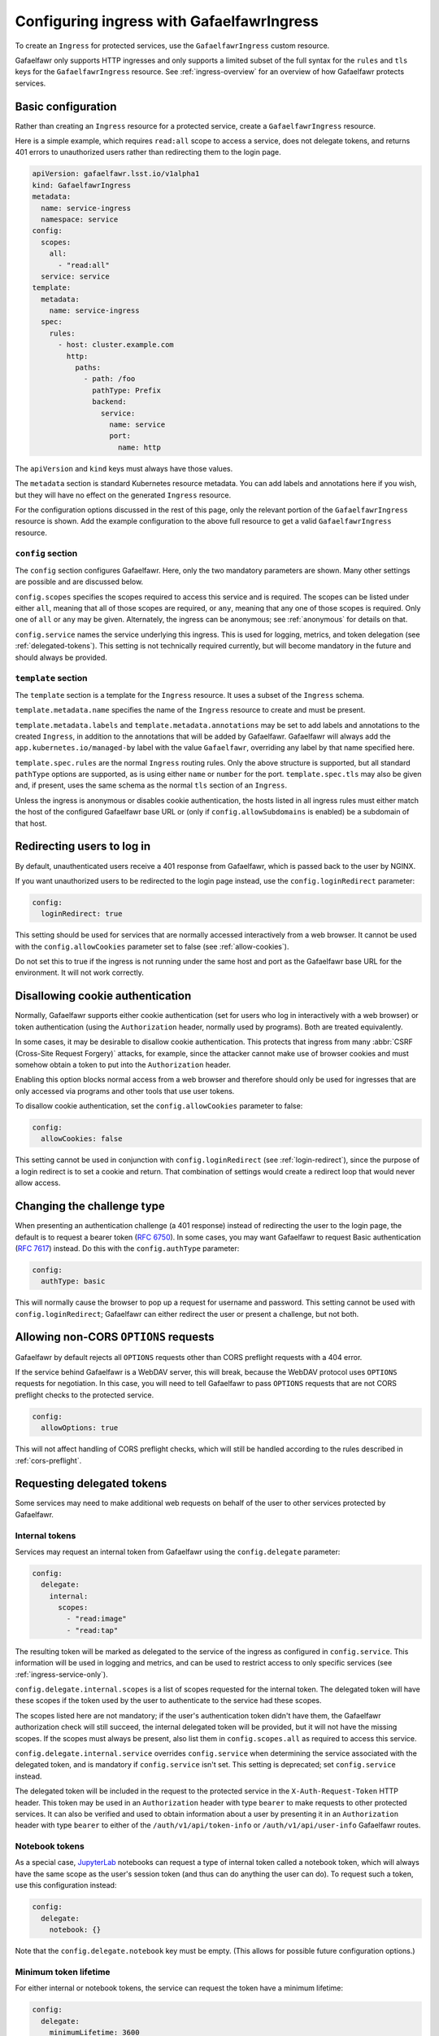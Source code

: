 .. _ingress:

##########################################
Configuring ingress with GafaelfawrIngress
##########################################

To create an ``Ingress`` for protected services, use the ``GafaelfawrIngress`` custom resource.

Gafaelfawr only supports HTTP ingresses and only supports a limited subset of the full syntax for the ``rules`` and ``tls`` keys for the ``GafaelfawrIngress`` resource.
See :ref:`ingress-overview` for an overview of how Gafaelfawr protects services.

Basic configuration
===================

Rather than creating an ``Ingress`` resource for a protected service, create a ``GafaelfawrIngress`` resource.

Here is a simple example, which requires ``read:all`` scope to access a service, does not delegate tokens, and returns 401 errors to unauthorized users rather than redirecting them to the login page.

.. code-block:: yaml

   apiVersion: gafaelfawr.lsst.io/v1alpha1
   kind: GafaelfawrIngress
   metadata:
     name: service-ingress
     namespace: service
   config:
     scopes:
       all:
         - "read:all"
     service: service
   template:
     metadata:
       name: service-ingress
     spec:
       rules:
         - host: cluster.example.com
           http:
             paths:
               - path: /foo
                 pathType: Prefix
                 backend:
                   service:
                     name: service
                     port:
                       name: http

The ``apiVersion`` and ``kind`` keys must always have those values.

The ``metadata`` section is standard Kubernetes resource metadata.
You can add labels and annotations here if you wish, but they will have no effect on the generated ``Ingress`` resource.

For the configuration options discussed in the rest of this page, only the relevant portion of the ``GafaelfawrIngress`` resource is shown.
Add the example configuration to the above full resource to get a valid ``GafaelfawrIngress`` resource.

``config`` section
------------------

The ``config`` section configures Gafaelfawr.
Here, only the two mandatory parameters are shown.
Many other settings are possible and are discussed below.

``config.scopes`` specifies the scopes required to access this service and is required.
The scopes can be listed under either ``all``, meaning that all of those scopes are required, or ``any``, meaning that any one of those scopes is required.
Only one of ``all`` or ``any`` may be given.
Alternately, the ingress can be anonymous; see :ref:`anonymous` for details on that.

``config.service`` names the service underlying this ingress.
This is used for logging, metrics, and token delegation (see :ref:`delegated-tokens`).
This setting is not technically required currently, but will become mandatory in the future and should always be provided.

``template`` section
--------------------

The ``template`` section is a template for the ``Ingress`` resource.
It uses a subset of the ``Ingress`` schema.

``template.metadata.name`` specifies the name of the ``Ingress`` resource to create and must be present.

``template.metadata.labels`` and ``template.metadata.annotations`` may be set to add labels and annotations to the created ``Ingress``, in addition to the annotations that will be added by Gafaelfawr.
Gafaelfawr will always add the ``app.kubernetes.io/managed-by`` label with the value ``Gafaelfawr``, overriding any label by that name specified here.

``template.spec.rules`` are the normal ``Ingress`` routing rules.
Only the above structure is supported, but all standard ``pathType`` options are supported, as is using either ``name`` or ``number`` for the port.
``template.spec.tls`` may also be given and, if present, uses the same schema as the normal ``tls`` section of an ``Ingress``.

Unless the ingress is anonymous or disables cookie authentication, the hosts listed in all ingress rules must either match the host of the configured Gafaelfawr base URL or (only if ``config.allowSubdomains`` is enabled) be a subdomain of that host.

.. _login-redirect:

Redirecting users to log in
===========================

By default, unauthenticated users receive a 401 response from Gafaelfawr, which is passed back to the user by NGINX.

If you want unauthorized users to be redirected to the login page instead, use the ``config.loginRedirect`` parameter:

.. code-block:: yaml

   config:
     loginRedirect: true

This setting should be used for services that are normally accessed interactively from a web browser.
It cannot be used with the ``config.allowCookies`` parameter set to false (see :ref:`allow-cookies`).

Do not set this to true if the ingress is not running under the same host and port as the Gafaelfawr base URL for the environment.
It will not work correctly.

.. _allow-cookies:

Disallowing cookie authentication
=================================

Normally, Gafaelfawr supports either cookie authentication (set for users who log in interactively with a web browser) or token authentication (using the ``Authorization`` header, normally used by programs).
Both are treated equivalently.

In some cases, it may be desirable to disallow cookie authentication.
This protects that ingress from many :abbr:`CSRF (Cross-Site Request Forgery)` attacks, for example, since the attacker cannot make use of browser cookies and must somehow obtain a token to put into the ``Authorization`` header.

Enabling this option blocks normal access from a web browser and therefore should only be used for ingresses that are only accessed via programs and other tools that use user tokens.

To disallow cookie authentication, set the ``config.allowCookies`` parameter to false:

.. code-block:: yaml

   config:
     allowCookies: false

This setting cannot be used in conjunction with ``config.loginRedirect`` (see :ref:`login-redirect`), since the purpose of a login redirect is to set a cookie and return.
That combination of settings would create a redirect loop that would never allow access.

Changing the challenge type
===========================

When presenting an authentication challenge (a 401 response) instead of redirecting the user to the login page, the default is to request a bearer token (:rfc:`6750`).
In some cases, you may want Gafaelfawr to request Basic authentication (:rfc:`7617`) instead.
Do this with the ``config.authType`` parameter:

.. code-block:: yaml

   config:
     authType: basic

This will normally cause the browser to pop up a request for username and password.
This setting cannot be used with ``config.loginRedirect``; Gafaelfawr can either redirect the user or present a challenge, but not both.

.. _ingress-allow-options:

Allowing non-CORS ``OPTIONS`` requests
======================================

Gafaelfawr by default rejects all ``OPTIONS`` requests other than CORS preflight requests with a 404 error.

If the service behind Gafaelfawr is a WebDAV server, this will break, because the WebDAV protocol uses ``OPTIONS`` requests for negotiation.
In this case, you will need to tell Gafaelfawr to pass ``OPTIONS`` requests that are not CORS preflight checks to the protected service.

.. code-block:: yaml

   config:
     allowOptions: true

This will not affect handling of CORS preflight checks, which will still be handled according to the rules described in :ref:`cors-preflight`.

.. _delegated-tokens:

Requesting delegated tokens
===========================

Some services may need to make additional web requests on behalf of the user to other services protected by Gafaelfawr.

Internal tokens
---------------

Services may request an internal token from Gafaelfawr using the ``config.delegate`` parameter:

.. code-block:: yaml

   config:
     delegate:
       internal:
         scopes:
           - "read:image"
           - "read:tap"

The resulting token will be marked as delegated to the service of the ingress as configured in ``config.service``.
This information will be used in logging and metrics, and can be used to restrict access to only specific services (see :ref:`ingress-service-only`).

``config.delegate.internal.scopes`` is a list of scopes requested for the internal token.
The delegated token will have these scopes if the token used by the user to authenticate to the service had these scopes.

The scopes listed here are not mandatory; if the user's authentication token didn't have them, the Gafaelfawr authorization check will still succeed, the internal delegated token will be provided, but it will not have the missing scopes.
If the scopes must always be present, also list them in ``config.scopes.all`` as required to access this service.

``config.delegate.internal.service`` overrides ``config.service`` when determining the service associated with the delegated token, and is mandatory if ``config.service`` isn't set.
This setting is deprecated; set ``config.service`` instead.

The delegated token will be included in the request to the protected service in the ``X-Auth-Request-Token`` HTTP header.
This token may be used in an ``Authorization`` header with type ``bearer`` to make requests to other protected services.
It can also be verified and used to obtain information about a user by presenting it in an ``Authorization`` header with type ``bearer`` to either of the ``/auth/v1/api/token-info`` or ``/auth/v1/api/user-info`` Gafaelfawr routes.

Notebook tokens
---------------

As a special case, JupyterLab_ notebooks can request a type of internal token called a notebook token, which will always have the same scope as the user's session token (and thus can do anything the user can do).
To request such a token, use this configuration instead:

.. code-block:: yaml

   config:
     delegate:
       notebook: {}

Note that the ``config.delegate.notebook`` key must be empty.
(This allows for possible future configuration options.)

.. _JupyterLab: https://jupyter.org/

Minimum token lifetime
----------------------

For either internal or notebook tokens, the service can request the token have a minimum lifetime:

.. code-block:: yaml

   config:
     delegate:
       minimumLifetime: 3600

This value is in seconds, so the above requests a minimum lifetime of one hour.

If the user's authentication token does not have a sufficient remaining lifetime to create an internal or notebook token with at least this remaining life, the request will be treated the same as if the user had no token.
In other words, they will receive either a 401 response or be redirected to the login page, depending on the value of ``config.loginRedirect``.
Presumably logging in again will create a token with sufficient remaining lifetime to satisfy this restriction.

Obviously, do not request a minimum lifetime longer than the default token lifetime!
See :ref:`helm-token-lifetime` for more details.

.. _delegate-authorization:

Delegate token in Authorization header
--------------------------------------

The delegated token is passed to the protected service in the ``X-Auth-Request-Token`` header, but this is a custom Gafaelfawr header.
Some services may expect that token to be passed in the ``Authorization`` header as a bearer token, as specified in :rfc:`6750`.
To tell Gafaelfawr to do this, use:

.. code-block:: yaml

   config:
     delegate:
       useAuthorization: true

The same token will also still be passed in the ``X-Auth-Request-Token`` header.

If this configuration option is set, the incoming ``Authorization`` header will be entirely replaced by one containing only the delegated token, unlike Gafaelfawr's normal behavior of preserving any incoming ``Authorization`` header that doesn't include a Gafaelfawr token.

Caching
========

By default, Gafaelfawr is consulted for every HTTP request handled by the NGINX ingress.

For lower-volume API services, this is normally desirable, but for interactive web sites that may load large numbers of supporting resources or make a large number of small HTTP requests, this can cause unnecessary load on NGINX and Gafaelfawr.
In those cases, you may wish to trade some security and predictability for performance by telling NGINX to cache the Gafaelfawr response for a short period of time.

You can do this with the ``authCacheDuration`` setting:

.. code-block:: yaml

   config:
     authCacheDuration: 5m

The value must be an `NGINX time interval <https://nginx.org/en/docs/syntax.html>`__.
``5m`` for five minutes represents a reasonable tradeoff between respecting token invalidation and reducing the NGINX and Gafaelfawr load.

The cache is automatically invalidated if the ``Cookie`` or ``Authorization`` HTTP headers change.

.. warning::

   Enabling authentication caching means that not all requests to the service will be passed to Gafaelfawr.
   That, in turn, means that Gafaelfawr cannot enforce rate limiting.
   Only the uncached requests will count against the rate limit.
   For services that require rate limiting, either do not use ``authCacheDuration`` or implement rate limiting some other way, such as directly inside the protected service.

.. _ingress-service-only:

Service-only ingresses
======================

Sometimes it is useful to restrict an ingress to only allow access from other services acting on behalf of users.
For example, in a microservice architecture, a user-facing service may call out to other internal services to perform part of its work, but users should not be able to access the internal services directly.

Gafaelfawr supports this use case with ingresses that can only be accessed by tokens issued to other services.
Normally this is an internal token delegated to a service via its ingress.

To restrict an ingress to only access by a list of other services, use the ``onlyServices`` setting:

.. code-block:: yaml

   config:
     onlyServices:
       - portal
       - vo-cutouts

The value is a list of service names that should be allowed access.
All other services, and all direct access by users, will be denied.

The names of the services listed here must match the service name in issued tokens that should be permitted access.
This is configured in ``config.service`` in the ingress for the calling service.

For example, suppose there are two services, user-service and backend-service.
The user will make direct requests to user-service.
backend-service wants to only allow requests from user-service, but not directly from users.
In this case, the ingress for user-service should set ``config.service`` to ``user-service`` and request delegated internal tokens.
The ingress for backend-service should then set ``config.onlyServices`` to ``["user-service"]``.

All other access restrictions are still applied in addition to the service restrictions.
So, for example, if the internal token from a listed service doesn't have a required scope, Gafaelfawr will still reject the request.

Per-user ingresses
==================

List of allowed users
---------------------

Access to an ingress may be restricted to a specific user as follows:

.. code-block:: yaml

   config:
     username: <username>

Any user other than the one with the username ``<username>`` will then receive a 403 error.
The scope requirements must still be met to allow access.

Per-user hostnames
------------------

In some cases, you may wish Gafaelfawr to enforce that the hostname in the URL of the service that Gafaelfawr is protecting contain the username of the authenticated user.
One common example of this use case is `per-user subdomains for Jupyter labs <https://z2jh.jupyter.org/en/latest/administrator/security.html#jupyterhub-subdomains>`__.
In this case, every user gets their own hostname for their lab, which ensures that JavaScript origins are kept isolated, and only the matching user should be allowed to access that hostname.

Gafaelfawr supports this in a ``GafaelfawrIngress`` with the following configuration:

.. code-block:: yaml

   config:
     userDomain: true

With this setting, Gafaelfawr requires that the first component of the hostname portion of the request URL match the authenticated username, and that the hostname as a whole be a subdomain of the domain of Gafaelfawr's base URL.
For example, assuming a base URL of ``example.org``, user ``someone`` would be allowed access to URLs with hostnames ``someone.example.org`` or ``someone.nb.example.org`` but not ``other.example.org`` or ``someone.example.com``.

With only this setting, this is the only restriction applied, but this setting stacks with all of Gafaelfawr's other access control settings, including ``scope``, ``username``, and ``service``.

This option is normally used in conjunction with Gafaelfawr's subdomain support.
See :ref:`helm-subdomains`.

.. _anonymous:

Anonymous ingresses
===================

An anonymous ingress (one that doesn't require authentication and performs no authorization checks) can be configured using ``GafaelfawrIngress`` as follows:

.. code-block:: yaml

   config:
     scopes:
       anonymous: true

None of the other configuration options are supported in this mode.

The reason to use this configuration over simply writing an ``Ingress`` resource directly is that Gafaelfawr will still be invoked to strip Gafaelfawr tokens and secrets from the request before it is passed to the underlying service.
This prevents credential leakage to anonymous services.
See :ref:`header-filtering` for more details.

Locating Gafaelfawr-managed ingresses
=====================================

Gafaelfawr adds the label ``app.kubernetes.io/managed-by`` with the value ``Gafaelfawr`` to all of the ingresses that it generates from ``GafaelfawrIngress`` resources.
This label can be used to locate all Gafaelfawr-managed ``Ingress`` resources, or all ``Ingress`` resources not managed by Gafaelfawr.

.. _auth-headers:

Request headers
===============

The following headers will be added by Gafaelfawr to the incoming request before it is sent to the protected service.

``X-Auth-Request-Email``
    The email address of the authenticated user, if available.

``X-Auth-Request-Service``
    If the authenticating token is an internal token issued to a service, the name of the service authenticating on behalf of the user.

``X-Auth-Request-User``
    The username of the authenticated user.

In addition, if a delegated token was requested, it will be sent in the ``X-Auth-Request-Token`` HTTP header as discussed in :ref:`delegated-tokens`.
If token delegation via the ``Authorization`` header is requested (see :ref:`delegate-authorization`), the delegated token will also be sent in an ``Authorization`` header with type ``bearer``.

HTTP headers starting with ``X-Auth-Request-*`` are reserved for Gafaelfawr.
More headers may be added in the future.

As discussed in :ref:`header-filtering`, Gafaelfawr also modifies the ``Authorization`` and ``Cookie`` headers to hide Gafaelfawr's own tokens and cookies.
This should be invisible to the protected application, and it can still set and receive its own cookies.
